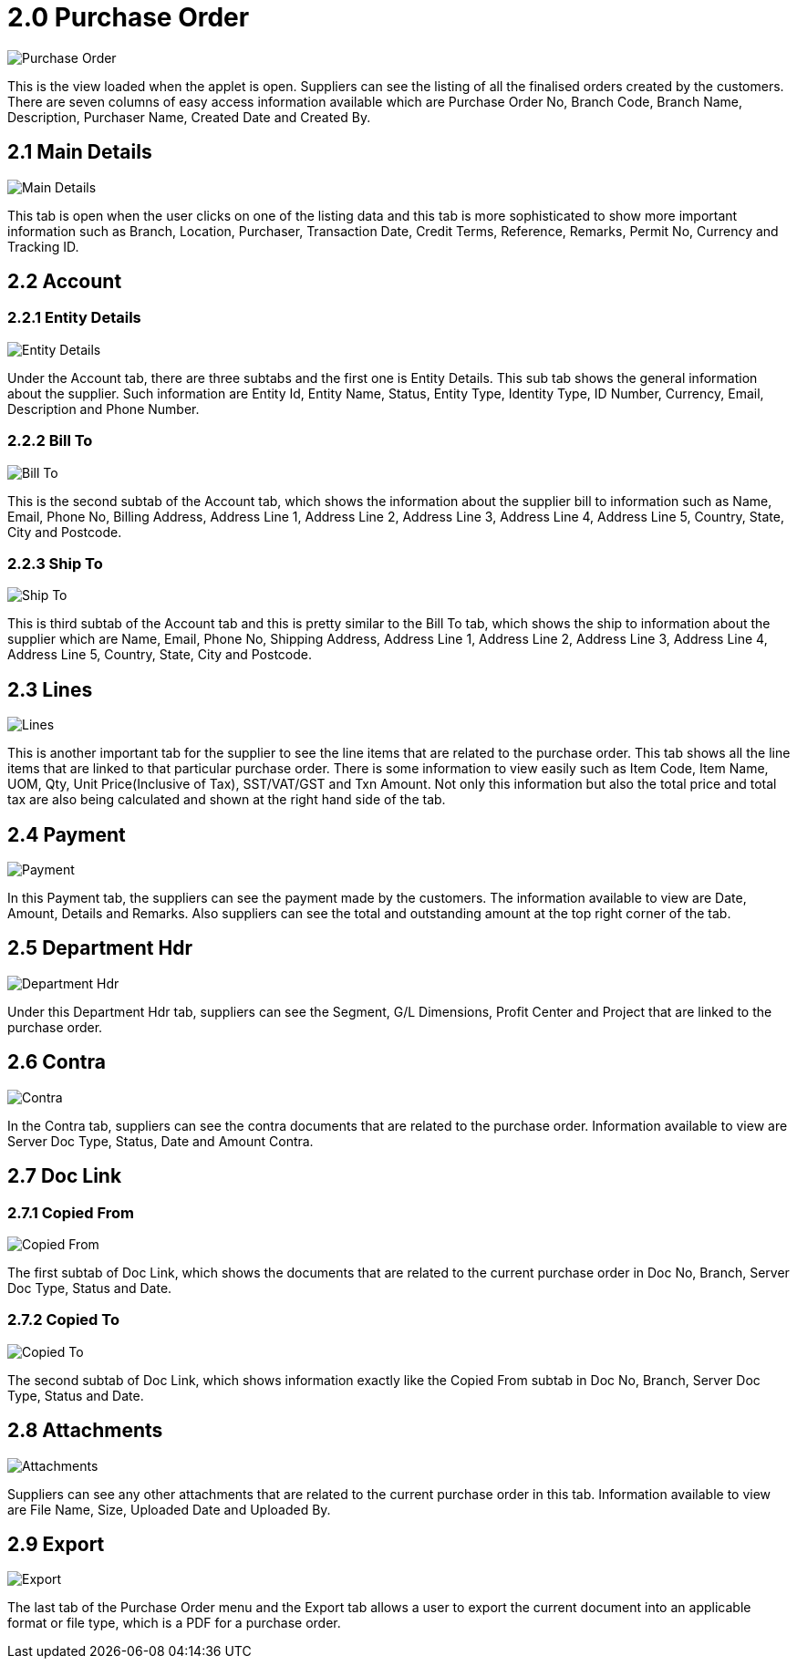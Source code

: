 [#h3_internal_purchase_order_supplier_access_applet_listing]
= 2.0 Purchase Order

image::1-PurchaseOrder-Listing.png[Purchase Order, align = "center"]

This is the view loaded when the applet is open. Suppliers can see the listing of all the finalised orders created by the customers. There are seven columns of easy access information available which are Purchase Order No, Branch Code, Branch Name, Description, Purchaser Name, Created Date and Created By.

== 2.1 Main Details

image::2-PurchaseOrder-MainDetails.png[Main Details, align = "center"]

This tab is open when the user clicks on one of the listing data and this tab is more sophisticated to show more important information such as Branch, Location, Purchaser, Transaction Date, Credit Terms, Reference, Remarks, Permit No, Currency and Tracking ID.

== 2.2 Account

=== 2.2.1 Entity Details

image::3-PurchaseOrder-Account-EntityDetails.png[Entity Details, align = "center"]

Under the Account tab, there are three subtabs and the first one is Entity Details. This sub tab shows the general information about the supplier. Such information are Entity Id, Entity Name, Status, Entity Type, Identity Type, ID Number, Currency, Email, Description and Phone Number.

=== 2.2.2 Bill To

image::4-PurchaseOrder-Account-BillTo.png[Bill To, align = "center"]

This is the second subtab of the Account tab, which shows the information about the supplier bill to information such as Name, Email, Phone No, Billing Address, Address Line 1, Address Line 2, Address Line 3, Address Line 4, Address Line 5, Country, State, City and Postcode.

=== 2.2.3 Ship To

image::5-PurchaseOrder-Account-ShipTo.png[Ship To, align = "center"]

This is third subtab of the Account tab and this is pretty similar to the Bill To tab, which shows the ship to information about the supplier which are Name, Email, Phone No, Shipping Address, Address Line 1, Address Line 2, Address Line 3, Address Line 4, Address Line 5, Country, State, City and Postcode.

== 2.3 Lines

image::6-PurchaseOrder-Lines.png[Lines, align = "center"]

This is another important tab for the supplier to see the line items that are related to the purchase order. This tab shows all the line items that are linked to that particular purchase order. There is some information to view easily such as Item Code, Item Name, UOM, Qty, Unit Price(Inclusive of Tax), SST/VAT/GST and Txn Amount. Not only this information but also the total price and total tax are also being calculated and shown at the right hand side of the tab.

== 2.4 Payment

image::7-PurchaseOrder-Payment.png[Payment, align = "center"]

In this Payment tab, the suppliers can see the payment made by the customers. The information available to view are Date, Amount, Details and Remarks. Also suppliers can see the total and outstanding amount at the top right corner of the tab.

== 2.5 Department Hdr

image::8-PurchaseOrder-DepartmentHdr.png[Department Hdr, align = "center"]

Under this Department Hdr tab, suppliers can see the Segment, G/L Dimensions, Profit Center and Project that are linked to the purchase order.

== 2.6 Contra

image::9-PurchaseOrder-Contra.png[Contra, align = "center"]

In the Contra tab, suppliers can see the contra documents that are related to the purchase order. Information available to view are Server Doc Type, Status, Date and Amount Contra.

== 2.7 Doc Link

=== 2.7.1 Copied From

image::10-PurchaseOrder-DocLink-CopiedFrom.png[Copied From, align = "center"]

The first subtab of Doc Link, which shows the documents that are related to the current purchase order in Doc No, Branch, Server Doc Type, Status and Date.

=== 2.7.2 Copied To

image::11-PurchaseOrder-DocLink-CopiedTo.png[Copied To, align = "center"]

The second subtab of Doc Link, which shows information exactly like the Copied From subtab in Doc No, Branch, Server Doc Type, Status and Date.

== 2.8 Attachments

image::12-PurchaseOrder-Attachments.png[Attachments, align = "center"]

Suppliers can see any other attachments that are related to the current purchase order in this tab. Information available to view are File Name, Size, Uploaded Date and Uploaded By.

== 2.9 Export

image::13-PurchaseOrder-Export.png[Export, align = "center"]

The last tab of the Purchase Order menu and the Export tab allows a user to export the current document into an applicable format or file type, which is a PDF for a purchase order.